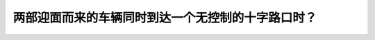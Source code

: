 .. raw:: html

   <div class="question-page">
   <div class="test-name">加拿大BC省驾照笔试题库(小红书200题在线版)|2024版</div>

.. meta::
   :description: 两部迎面而来的车辆同时到达一个无控制的十字路口时？
   :keywords: 温哥华驾照笔试,  温哥华驾照,  BC省驾照笔试无控制路口, 左转让路, 驾驶规则

.. raw:: html

   <div class="question-card">


两部迎面而来的车辆同时到达一个无控制的十字路口时？
==================================================

.. raw:: html

   <hr>

.. raw:: html

   <div id="q50" class="quiz">
       <div class="option" id="q50-A" onclick="selectOption('q50', 'A', true)">
           A. 左转车辆必须让路
       </div>
       <div class="option" id="q50-B" onclick="selectOption('q50', 'B', false)">
           B. 后到路口的车辆必须让路
       </div>
       <div class="option" id="q50-C" onclick="selectOption('q50', 'C', false)">
           C. 直行车辆必须让路
       </div>
       <div class="option" id="q50-D" onclick="selectOption('q50', 'D', false)">
           D. 右转车辆必须让路
       </div>
       <p id="q50-result" class="result"></p>
   </div>

   <hr>

.. dropdown:: ►|explanation|

   无控制的十字路口中，左转车辆必须让路给直行或右转车辆，这是优先权的基本规则。

.. raw:: html

   <div class="nav-buttons">
       <a href="q49.html" class="button">|prev_question|</a>
       <span class="page-indicator">50 / 200</span>
       <a href="q51.html" class="button">|next_question|</a>
   </div>
   </div>

   </div>

